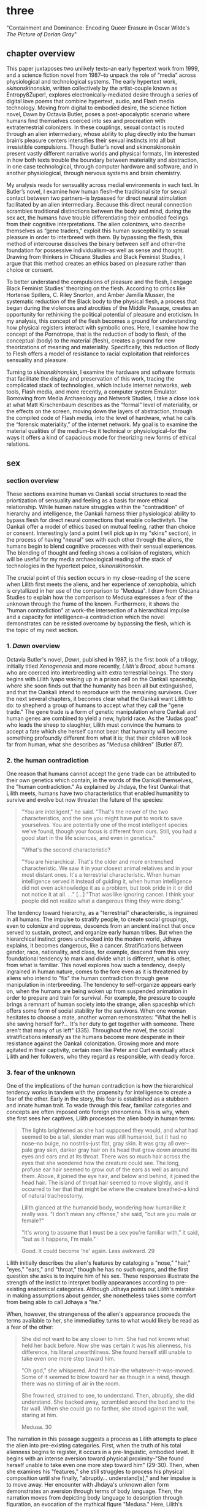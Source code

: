 * three

"Containment and Dominance: Encoding Queer Erasure in Oscar Wilde's
/The Picture of Dorian Gray/"

** chapter overview
This paper juxtaposes two unlikely texts--an early hypertext work from
1999, and a science fiction novel from 1987--to unpack the role of
“media” across physiological and technological systems. The early
hypertext work, /skinonskinonskin/, written collectively by the
artist-couple known as Entropy8Zuper!, explores
electronically-mediated desire through a series of digital love poems
that combine hypertext, audio, and Flash media technology. Moving from
digital to embodied desire, the science fiction novel, Dawn by Octavia
Butler, poses a post-apocalyptic scenario where humans find themselves
coerced into sex and procreation with extraterrestrial colonizers. In
these couplings, sexual contact is routed through an alien
intermediary, whose ability to plug directly into the human brain’s
pleasure centers intensifies their sexual instincts into all but
irresistible compulsions. Though Butler’s novel and skinonskinonskin
present vastly different narrative worlds and physical formats, I’m
interested in how both texts trouble the boundary between materiality
and abstraction, in one case technological, through computer hardware
and software, and in another physiological, through nervous systems
and brain chemistry.

My analysis reads for sensuality across medial environments in each
text. In Butler’s novel, I examine how human flesh--the traditional
site for sexual contact between two partners--is bypassed for direct
neural stimulation facilitated by an alien intermediary. Because this
direct neural connection scrambles traditional distinctions between
the body and mind, during the sex act, the humans have trouble
differentiating their embodied feelings from their cognitive
interpretations. The alien colonizers, who describe themselves as
“gene traders,” exploit this human susceptibility to sexual pleasure
in order to interbreed with them. By bypassing the flesh, this method
of intercourse dissolves the binary between self and other--the
foundation for possessive individualism--as well as sense and
thought. Drawing from thinkers in Chicanx Studies and Black Feminist
Studies, I argue that this method creates an ethics based on pleasure
rather than choice or consent.

To better understand the compulsions of pleasure and the flesh, I
engage Black Feminist Studies’ theorizing on the flesh. According to
critics like Hortense Spillers, C. Riley Snorton, and Amber Jamilla
Musser, the systematic reduction of the Black body to the physical
flesh, a process that began during the violences and atrocities of the
Middle Passage, creates an opportunity for rethinking the political
potential of pleasure and eroticism. In my analysis, this concept of
the flesh becomes a ground for understanding how physical registers
interact with symbolic ones. Here, I examine how the concept of the
Pornotrope, that is the reduction of body to flesh, of the conceptual
(body) to the material (flesh), creates a ground for new theorizations
of meaning and materiality. Specifically, this reduction of Body to
Flesh offers a model of resistance to racial exploitation that
reinforces sensuality and pleasure.

Turning to /skinonskinonskin/, I examine the hardware and software
formats that facilitate the display and preservation of this work,
tracing the complicated stack of technologies, which include internet
networks, web tools, Flash media, and more recently, a computer system
Emulator. Borrowing from Media Archaeology and Network Studies, I take
a close look at what Matt Kirschenbaum describes as the “formal” level
of materiality, or the effects on the screen, moving down the layers
of abstraction, through the compiled code of Flash media, into the
level of hardware, what he calls the “forensic materiality,” of the
internet network. My goal is to examine the material qualities of the
medium--be it technical or physiological--for the ways it offers a
kind of capacious mode for theorizing new forms of ethical relations.


** sex
*** section overview
These sections examine human vs Oankali social structures to read the
priortization of sensuality and feeling as a basis for more ethical
relationship. While human nature struggles within the "contradition"
of hierarchy and intelligence, the Oankali harness thier physiological
ability to bypass flesh for direct neural connections that enable
collectivityñ. The Oankali offer a model of ethics based on mutual
feeling, rather than choice or consent. Interestingly (and a point I
will pick up in my "skins" section), in the process of having "neural"
sex with each other through the aliens, the humans begin to blend
cognitive processes with their sensual experiences. The blending of
thought and feeling shows a collision of registers, which will be
useful for my media archaeological reading of the stack of
technologies in the hypertext peice, /skinonskinonskin/.

The crucial point of this section occurs in my close-reading of the
scene when Lilith first meets the aliens, and her experience of
xenophobia, which is crytallized in her use of the comparison to
"Medusa". I draw from Chicana Studies to explain how the comparison to
Medusa expresses a fear of the unknown through the frame of the
known. Furthermore, it shows the "human contradiction" at work--the
intersection of a hierarchical impulse and a capacity for
intelligence--a contradiction which the novel demonstrates can be
resisted overcome by bypassing the flesh, which is the topic of my
next section.

*** 1. /Dawn/ overview
Octavia Butler's novel, /Dawn/, published in 1987, is the first book
of a trilogy, initially titled /Xenogenesis/ and more recently,
/Lilith's Brood/, about humans who are coerced into interbreeding with
extra terrestrial beings. The story begins with Lilith Iyapo waking up
in a prison cell on the Oankali spaceship, where she soon finds out
that the humanity has been all but extinguished, and that the Oankali
intend to reproduce with the remaining survivors. Over the next
several chapters, it becomes clear what the Oankali want Lilith to do:
to shepherd a group of humans to accept what they call the "gene
trade." The gene trade is a form of genetic manipulation where Oankali
and human genes are combined to yield a new, hybrid race. As the
"Judas goat" who leads the sheep to slaughter, Lilith must convince
the humans to accept a fate which she herself cannot bear: that
humanity will become something profoundly different from what it is;
that their children will look far from human, what she describes as
"Medusa children" (Butler 87).

*** 2. the human contradiction
One reason that humans cannot accept the gene trade can be attributed
to their own genetics which contain, in the words of the Oankali
themselves, the "human contradiction." As explained by Jhdaya, the
first Oankali that Lilith meets, humans have two characteristics that
enabled humanitity to survive and evolve but now threaten the future
of the species:
#+BEGIN_QUOTE
"You are intelligent," he said. "That's the newer of the two
characteristics, and the one you might have put to work to save
yourselves. You are potentially one of the most intelligent species
we've found, though your focus is different from ours. Still, you had
a good start in the life sciences, and even in genetics."

"What's the second characteristic?  

"You are hierarchical. That's the older and more entrenched
characteristic. We saw it in your closest animal relatives and in your
most distant ones. It's a terrestrial characteristic. When human
intelligence served it instead of guiding it, when human intelligence
did not even acknowledge it as a problem, but took pride in it or did
not notice it at all. . ." [...] "That was like ignoring cancer. I
think your people did not realize what a dangerous thing they were
doing."
#+END_QUOTE
The tendency toward hierarchy, as a "terrestrial" characteristic, is
ingrained in all humans. The impulse to stratify people, to create
social groupings, even to colonize and oppress, descends from an
ancient instinct that once served to sustain, protect, and organize
early human tribes. But when the hierarchical instinct grows unchecked
into the modern world, Jdhaya explains, it becomes dangerous, like a
cancer. Stratifications between gender, race, nationality, and class,
for example, descend from this very foundational tendency to mark and
divide what is different, what is other, from what is familiar. This
novel explores how such a tendency, deeply ingrained in human nature,
comes to the fore even as it is threatened by aliens who intend to
"fix" the human contradiction through gene manipulation in
interbreeding. The tendency to self-organize appears early on, when
the humans are being woken up from suspended animation in order to
prepare and train for survival. For example, the pressure to couple
brings a remnant of human society into the strange, alien spaceship
which offers some form of social stability for the survivors. When one
woman hesitates to choose a mate, another woman remonstrates: "What
the hell is she saving herself for?... It's her duty to get together
with someone. There aren't that many of us left" (335). Throughout the
novel, the social stratifications intensify as the humans become more
desperate in their resistance against the Oankali
colonization. Growing more and more agitated in their captivity,
certain men like Peter and Curt eventually attack Lilith and her
followers, who they regard as responsible, with deadly force.

*** 3. fear of the unknown
One of the implications of the human contradiction is how the
hierarchical tendency works in tandem with the propensity for
intelligence to create a fear of the other. Early in the story, this
fear is established as a stubborn and innate human trait. To wade
through this fear, familiar categories and concepts are often imposed
onto foreign phenomena. This is why, when she first sees her captives,
Lilith processes the alien body in human terms:
#+BEGIN_QUOTE
The lights brightened as she had supposed they would, and what had
seemed to be a tall, slender man was still humanoid, but it had no
nose--no bulge, no nostrils--just flat, gray skin. It was gray all
over--pale gray skin, darker gray hair on its head that grew down
around its eyes and ears and at its throat. There was so much hair
across the eyes that she wondered how the creature could see. The
long, profuse ear hair seemed to grow out of the ears as well as
around them. Above, it joined the eye hair, and below and behind, it
joined the head hair. The island of throat hair seemed to move
slightly, and it occurred to her that that might be where the creature
breathed--a kind of natural tracheostomy.

Lilith glanced at the humanoid body, wondering how humanlike it really
was. "I don't mean any offense," she said, "but are you male or
female?"

"It's wrong to assume that I must be a sex you're familiar with," it
said, "but as it happens, I'm male."

Good. It could become 'he' again. Less awkward. 29
#+END_QUOTE
Lilith initially describes the alien's features by cataloging a
"nose," "hair," "eyes," "ears," and "throat," though he has no such
organs, and the first question she asks is to inquire him of his
sex. These responses illustrate the strength of the instict to
interpret bodily appearances according to pre-existing anatomical
categories. Although Jdhaya points out Lilith's mistake in making
assumptions about gender, she nonetheless takes some comfort from
being able to call Jdhaya a "he."

When, however, the strangeness of the alien's appearance proceeds the
terms available to her, she immediatley turns to what would likely be
read as a fear of the other:
#+BEGIN_QUOTE 
She did not want to be any closer to him. She had not known what held
her back before. Now she was certain it was his alienness, his
difference, his literal unearthliness. She found herself still unable
to take even one more step toward him.

"Oh god," she whispered. And the hair--the
whatever--it-was--moved. Some of it seemed to blow toward her as
though in a wind, though there was no stirring of air in the room.

She frowned, strained to see, to understand. Then, abruptly, she did
understand. She backed away, scrambled around the bed and to the far
wall. When she could go no farther, she stood against the wall,
staring at him.

Medusa. 30
#+END_QUOTE 
The narration in this passage suggests a process as Lilith attempts to
place the alien into pre-existing categories. First, when the truth of
his total alienness begins to register, it occurs in a pre-linguistic,
embodied level. It begins with an intense aversion toward physical
proximity--"She found herself unable to take even one more step toward
him" (29-30). Then, when she examines his "features," she still
struggles to process his physical composition until she finally,
"abruptly... understand[s]," and her impulse is to move away. Her
encounter with Jhdaya's unknown alien form demonstrates an aversion
through terms of body language. Then, the narration moves from
depicting body language to description through figuration, an
evocation of the mythical figure "Medusa." Here, Lilith's subscribes
the unknown in terms of something that is, ableit in the context of
myth and fantasy, familiar to the human imaginary. The narration in
this passage, which builds from instinctual body movement to
imagination, reinforces the processes that humans undergo when
encountering the unknown. The tendency toward hierarchy demands that
she place this being on a scale of familiarity, comparing him to what
she already knows about other living beings, for example, that Jhadaya
is male. However, the hierarchy fails to subsume his other qualities,
the sensory organs, intelligence steps in to create an analogy, and
her mind makes the leap between what she sees and what she already
knows. The two sides of the contradiction, hierarchy and intelligence,
work together here to engender a sense of all-consuming fear of the
other.

*** 4. fear of the known
The comparison to Medusa, however, demonstrates that the fear of the
other is based not on the unknown, but on the known. Lilith's use of
similitude evokes a point that Cherrie Moraga, Chicana feminist
activist and writer, argues that the cause of racial fear is not the
totally foreign, but a similarity that the subject percieves in the
other, despite their difference. In her influential essay, "La Guera"
[The White Girl], Moraga explains:
#+BEGIN_QUOTE
it is not really difference the oppressor fears so much as
similarity. He fears he will discover in himself the same aches, the
same longings as those of the people he has shitted on. He fears the
immobilization threatened by his own incipient guilt. He fears he will
have to change his life once he has seen himself in the bodies of the
people he has called different. He fears the hatred, anger, and
vengeance of those he has hurt. 32
#+END_QUOTE
Describing how her lesbianism unlocked the workings racial and class
oppression, Moraga explains that "[her] lesbianism is the avenue
through which I have learned the most about silence and oppression,
and it continues to be the most tactile reminder to me that we are not
free human beings" (28-29). For Moraga, similarity is the foundation
on which fear of the other is built. This similarity is apparent in
Lilith's use of the "Medusa" comparison, and marks the moment when the
subject, which can find no expression beyond body language, finally
settles on a familiar designation, relating the unknown to a form
within the human imaginary. Despite his alienness, at that point,
Jhadaya becomes incorporated into an anthropocentric worldview. This
process is about finding similarity in difference as it is being felt,
in the form of "aches" and "longings." Who has lighter skin and more
education than most in her Latino, working-class background,

*** TODO 5. sensuality in communication [add Anzaldua]
For Chicana theorists like Moraga and Gloria Anzaldua, the body is
both the central obstacle and the solution for achieving interpersonal
connection with the other. To overcome the fear of the other, it is
necessary to come to terms with similarity in the body coded
different--by race, gender, class, disability. This occurs in a
process by which one opens one's body, particularly sensastions,
oneself to full accounting of oppression. Moraga explains that:
#+BEGIN_QUOTE
The danger lies in ranking the oppressions. /The danger lies in
failing to acknowledge the specificity of the oppression/. The danger
lies in attempting to deal with oppression purely from a theoretical
base. Without an emotional, heartfelt grappling with the source of our
own oppression, without naming the enemy within ourselves and outside
of us, no authentic, non-hierarchical connection among oppressed
groups can take place. Emphasis original, 29
#+END_QUOTE
As Moraga explains, one must not only acknowledge the existence of
others' oppression, but come to terms with the oppression's
specificity, a process which involves looking within the self to
experience its physical, sensual components, what she calls "an
emotional, heartfelt grappling" of one's own oppression. Moraga's
argument, which is an intersectional Feminist response to the identity
politics of second-wave feminism, offers a model for interpersonal
understanding while keeping the specificity of oppression local and
situated, which is to say in some way unknowable or
un-essentializable. The power of this kind of connection comes from
its incompletion, its partiality, its lack of fulfillment. 

Chicana and Latin American theorists like Ofelia Schutte and Norma
Alarcon emphasize the danger in achieving perfect communication.
Schutte, for example, explores the problem of "cross-cultural
communication," specifically, the question of "how to speak to the
'other' who is different from oneself" (Schutte 53). Schutte's
strategy is to emphasize attention to what she calls
"incommensurability," that is, the "residue of meaning that will not
be reached in cross-cultural endeavors" (56). Incommensurability
refers to the quality that is lost in translation, so to speak, when
members from two cultures interact. In order to tap into
incommensurability, Schutte explains, interlocutors might attend to
moments when the other's speech "resonates in [one] as a kind of
strangeness, a kind of dsiplacement of the usual expectation" (Schutte
56). The point here is to not subsume that quality of strangeness in
the other into familiar structures of knowledge, like the way that
Lilith subsumes Jhadaya's strangeness into the similitude of the
terrifying Medusa. Rather, the point is to sustain the feelings of
difference without trying to incorporate them into pre-existing
(dominant) modes of thought. Norma Alarcon makes a similar point in
her argument about the dangers of "ontologiz[ing] difference," that
is, of subsuming specific difference into a universal identity
politics. She explains that,
#+BEGIN_QUOTE
The desire to translate as totalizing metphorical substitution without
acknowledging the "identity-in-difference," so that one's own system
of signification is not disrupted through a historical concept whose
site of emergence is implicated in our own history, may be viewed as
a desire to dominate, constrain, and contain. 133 
#+END_QUOTE
The challenge, according to Schutte and Alarcon, is to achieve
connection without totally subsuming the other into totalizing and
therefore oppressive paradigms of subjectivity. One potential
solution, as Schutte and Moraga exemplify, is to attend to the
feelings of the body, of both the "emotional, heartfelt grappling"
within the self /and/ the "incommensurability" of the other, which
seeks to feel without attempting to recodify.

*** 6. Oankali social collectivism
For most humans, who are bound and determined by their biological
impulses and social conditioning, this process is nearly
impossible. It is only through significant effort and supra-human
capabilities that Lilith herself is able to move beyond her fear of
the Oankali. Crucially, this novel refrains from offering an easy
solution to the problem of xenophobia that accompanies the innate
human characteristic of hierarchy. Rather, it explores how
hierarchical human nature might engage with an alternative, even
antithetical social paradigm, that is, social collectivism. The
novel's proposal for this new form of social organization comes down
to Oankali anatomy and their sense organs, which enable direct
connection between themselves and their human partners. Connection
between the Oankali is based the immediate sharing of feelings,
sensations, and thoughts through the neural linkage enabled by their
sensory organs, in particular, their "sensory hands" which they use
for gene manipulation and sex. By connected to each other's bodies and
minds, the Oankali have no need for deceoption or even memory, for
they are compelled to share experiences directly. This form of
collectivism enables the novel to explore new alternatives for
collectivism based on mutual sensation, in particular, through
pleasure. It offers the human-Oankali couplings allow for a
reconsideration of the role of agency in ethics.

Before moving forward, however, it is important to situate Oankali
collectivism within a larger purpose of colonization. Jhadaya explains
that the deepest drive for the Oankali is to acquire new species for
their "gene trade": "We acquire new life, seek it, investigate it,
manipulate it, sort it, use it. We carry the drive to do this in a
minuscule cell within a cell, a tiny organelle within every cell of
our bodies" (84). The Oankali compulsion to acquire may seem to have
some similarities with the human drive for hierarchy, in particular,
that it requires taking in and incorporating new beings into an
existing structure. However, there is a crucial difference between the
Oankali and the humans, which has to do with the collective nature of
the alien species. One of the Oankali children, Nikanj, explains to
Lilith that they evolved from a life form that consisted of numerous
interconnected beings: "'Six divisions ago, on a white-sun water
world, we lived in great shallow oceans,' it said. 'We were
many-bodied and spoke with body lights and color patterns among
ourself and among ourselves'" (123). From their "many-bodied"
ancestors, the current Oankali inheirited a constitution of
collective, rather than individual, consciousness, which affects their
concept of agency. As the Oankali evolved, this collective nature
affects the way they communicate, which is by sharing sensory
information directly so that the interlocutor experiences what is
being related to them, and the way they make decisions, which is by
unanimous agreement. Agency is distributed among the beings, who are
singular and plural at once, "ourself and ourselves."

Their method of acquisition, though arguably similar to human acts of
colonization in the way they expand through incorporation, presents
different priorities when it comes to ethical relations. Because
health and vitality are necessary in order to trade genes, the Oankali
do not admit any form of harm or desctruction of life. At several
points in the book, this attachment to life creates a blind spot,
preventing them from anticipating acts of violence and at one point,
even death, by humans. Toward the end of the novel, Lilith's partner,
Joseph, is killed by a group of humans who rebel and attempt to escape
the Oankali. Soon after his murder, Nikanj uses Joseph's genetic
material to impregnate Lilith without her knowledge. Nikanj explains
to Lilith that it gives her what she truly wants, though she cannot
admit it,
#+BEGIN_QUOTE
"You'll have a daughter," it said. "And you are ready to be her
mother. You could never have said so. Just as Joseph could never have
invited me into his bed--no matter how much he wanted me
there. Nothing about you but your words reject this child." 468-9.
#+END_QUOTE
Nikanj's reasoning is simple: no matter what Lilith says, it knows she
will love and accept the child. For the Oankali, pleasure, not
preference or choice, is the principal factor for
decision-making. For, unlike humans, Oankali lack the capacity to
self-delude through language. When Lilith protests that "It won't be
human," Nikanj warns that "You shouldn't begin to lie to
yourself. It's a deadly habit. The child will be yours and Joseph's"
(469). That agency depends on pleasure rather than individual choice
has significant implications for ethics, particularly for what counts
as coercion and manipulation.

*** 7. pleasure overrides choice
For, even when this sex act appears contained to the mind, it is
always portrayed as something that relies on and is guided by the
material exegencies of the body. When being seduced by the ooloi, the
humans' sex drive is so strong that it overrides the question of
consent. Jayna Brown points out that "the pleasurable experience of
sex with the Ooloi is so highly compelling it is sometimes likened to
rape in the text" (105). Lilith, however, apepars to willingingly
surrender to the Oankali when it comes to sex, even when she resists
their control at all other points of the novel. This tension emerges
when Nikanj invites Lilith to join it and Joseph in bed:
#+BEGIN_QUOTE
“Lie here with us,” it said, speaking alone. “Why should you be down
there by yourself?”

She thought there could be nothing more seductive than an ooloi
speaking in that particular tone, making that particular
suggestion. She realized she had stood up without meaning to and taken
a step toward the bed. She stopped, stared at the two of
them. Joseph’s breathing now became a gentle snore and he seemed to
sleep comfortably against Nikanj as she had awakened to find him
sleeping comfortably against her many times. She did not pretend
outwardly or to herself that she would resist Nikanj’s invitation—-or
that she wanted to resist it. Nikanj could give her an intimacy with
Joseph that was beyond ordinary human experience. And what it gave, it
also experienced. 306
#+END_QUOTE
Lilith welcomes her body's immediate, unconscious response to Nikanj's
invitation, and doesn't attempt to hide or resist this response. Where
one might expect a split between embodied instinct and free will, or
drive and determinacy, one instead encounters their collapse or
conflation. This total surrender to her sexual desire appears in stark
contrast to her other attempts to resist Oankali colonization,
summarized what can be considered her motto, "Learn and run!", that
she repeats up until the last page of the novel. Speaking of the
/Parable/ novels, which also depict the events following societal
collapse, Jayna Brown explains that, for humanity, "changing and
prevailing cannot coexist... We must adapt to survive, but species are
never stable over time if they successfully adapt" (Brown
94). Throughout the novel, Lilith toes the line of this paradox,
simultaneously encouraging the humans to obey the aliens' directions
while preparing them for escape.

In this novel, adaptation requires changes that necessarily
re-formulate what constitutes subjectivity, that is, the boundaries of
the liberal humanist subject. The novel uses sexual pleasure in the
flesh to destabilize the assumptions underpinning free will, which has
the effect of challenging the boundaries of what is traditionally
considered the individual. Brown argues that feeling, the receptivity
to feeling, can be a basis for a kind of subjectivity that moves
beyond the individual subject: "to surrender to touch, to our
sensations, is to loosen the bounds of individualism, to mingle with
other flesh and with the elements" (11). Her concept of the flesh
mends Spillers's earlier differentiation between flesh, or "captive
body," from "motive will," to offer a model of collective subjectivity
enabled by feeling. While the senses "individuate us, demarcate our
boundaries," they also "mark the ways our bodies are open. The body,
the self, is porous, receptive, impressionable" (Brown 14). This
openness recalls the immersion between Lilith and Joseph during sex:
"Now their delight in one another ignited and burned. They moved
together, sustaining an impossible intensity, both of them tireless,
perfectly matched, ablaze in sensation, lost in one another"
(309). The pleasure in the flesh appears to momentarily dissolve the
boundaries of the individual.

Basing subjectivity in the volition of the flesh dismantles one of the
core tenets of liberal subjectivity, that of agency. The notion of
choice becomes re-formulated to the sharing mutual feeling, of feeling
in the flesh. This proposes a model of ethics based on receptivity and
vulnerability, rather than agency. Crucially, however, this model of
ethics does not resolve inequalities that stem from hierarchy or
subject/object formations. Although relationships based on pleasure
admit less opportunity for exploitation, there are still hierarchical
systems without the Oankali society. While the Oankali's repeated
failure to anticipate human acts of violence reinforces the blindspots
imposed by a social structure that cannot account for the destruction
of life, they still exhibit hierarchical tendencies. For example, the
ooloi, the third-gender beings who have sensory arms that can
manipulate genes, are in charge of the gene trade and act as a
matchmakers among the males and females. They demonstrate that
individuals within collective structures require some level of
separateness and delegation in order to work cooperatively. Brown
emphasizes this point when she distinguishes her interest in "feeling"
from "sentimentality":
#+BEGIN_QUOTE
"Feeling togeher does not secure a place free of hierarchical
relationships nor affirm a universalism based on the notion of oceanic
unification. I am not invested in conciliatory politics, in some
notion of symmetrical receprocity. Rather, I want to get at something
that sentimentality attempts to but can never fully harness, for
feeling, as we explore it here, is anarchistic, a modality that cannot
be controlled or always directed" (Brown 28)
#+END_QUOTE
Some form of hierarchy and individuality are crucial components for
maintaining an environment that enables desire. Ironically, this
separateness is reinforced in the moment of seamless connection. For
example, when Lilith asks Nikanj to share its feelings of grief after
Joseph's untimely death, its response suggests that some feelings
cannot be entirely expressed: "It gave her... a new color. A totally
alien, unique, nameless thing, half seen, half felt or... tasted. A
blaze of something frightening, yet overwhelmingly, compelling"
(Butler 429). Despite their direct neural connection, the description
here derives its expressive power on the quality of unknowability,
using formations of strangeness or liminality, ("half seen, half
felt," "alien," "a new color") for its poignancy. It also puts into
relief the contrast between human and Oankali approach toward
difference: for the Oankali, who are enticed by difference, the other
is "something frightening, yet overwhelmingly, compelling." For humans
and Oankali, individuality, and the inexhastability of individual
specificity, is what drives the desire for connection. As Audre Lorde
affirms, "The erotic is a measure between the beginnings of our sense
of self and the chaos of our strongest feelings," then individuality
is central for the experience of its own dissolution (54).

*** TODO 8. the posthuman critique
This ethics based on feeling revises traditional humanist and
poshumanist elisions of the body. As N. Katherine Hayles's work
demonstrates, such elisions emerge from early conceptualizing of the
liberal humanist subject, in which the rational mind /possessed/ a
body, into the posthuman, where cognition and feeling are /collapsed/
into informational patterns. Hayles explains that the dualism of
mind/body and the attendent erasure of the body from cognitive
processes enables further suppressions: "Only because the body is not
identified with the self is it possible to claim for the liberal
subject its notorious universality, a claim that depends on erasing
markers of bodily difference, including sex, race, and ethnicity"
(4-5). The model of sex in Butler's novel revises this esssential
fiction spun in over the history of cybernetic development, mending
the rift between body and mind.

*** 9. scrambling sense and thought
One of the consequnces of the Oankali focus on pleasure as a
foundation for ethics may seem perhaps paradoxical from a human
perspective. The method that Oankali have sex dispenses with what is
for humans the source of sexual pleasure--the flesh. Flesh, which is
the means through which humans achieve sexual contact, is an obstacle
for Oankali sex. In the Oankali sexual union, the male and female do
not touch, but are rather routed through an intermediary, nonbinary
being whose "sensory arms" plug directly into into the brain. The
ooloi intermediary dispenses not only with the clumsiness of human
bodies and the flesh, but also with human modes of communication and
intimacy, to achieve direct stimulation of the brain's pleasure
centers. In the process of seducing Joseph, Nikanj explains that it
"offer[s] a oneness that your people strive for, dream of, but can't
truly attain alone" (359). The direct connection facilitated by the
ooloi offers a sensual and cognitive experience which cannot be
paralleled by physical intercourse. Once Nikanj has her "plugged in",
Lilith
#+BEGIN_QUOTE 
immediately recieved Joseph as a blanket of warmth and security, a
compelling, steadying presence. 

She never knew whether she was receiving Nikanj's approximation of
Joseph, a true transmission of what Joseph was feeling, some
combination of truth and approximation, or just a pleasant fiction. 

What was Joseph feeling from her?

It seemed to her that she had always been with him. She had no
sensation of shifting gears, no "time alone" to contrast with the
present "time together." He had always been there, part of her,
essential. 

Nikanj focused on the intensity of their attraction, their union. It
left Lilith no other sensation. It seemed, itself, to vanish. She
sensed only Joseph, felt that he was aware only of her. 

Now their delight in one another ignited and burned. They moved
together, sustaining an impossible intensity, both of them tireless,
perfectly matched, ablaze in sensation, lost in one another. 308-309
#+END_QUOTE
While Lilith's experience of sex with Joseph and Nikanj explains a lot
about the relationship between physical pleasure and mental
experience, it also instructs one crucial lesson about human
relationships. That Lilith questions whether her mental experiences
are true or not, the fact that she doubts, points to an issue with
human intimacy--that there is exists a gap for miscommunication and
misunderstanding. This gap is created and sustained by the flesh,
which can be a clumsy, cumbersome, and unreliable space through which
two sexual partners must navigate to reach sexual unity. By contrast,
the Oankali sexual experience bypasses this gap directly, plugging
into the brain's pleasure centers. By routing sensual connection to
the brain, they eliminate the space for discomfort and even repulsion
which can occur when in flesh-to-flesh contact.

The elimination of flesh in sex reveals a complex imbrication between
physical sensation and mental experience, which pushes against a
tendency in narratives that feature the "posthuman," that is, figures
who extend the bounds of the traditional human subject by
technological, biological, or spiritual modification. Because the
sexual experience occurs entirely in the brain, it is easy to assume,
as Lilith and Joseph do, that the experience is a simulation. Their
assumption perpetuates one crucial tenet of liberal human
subjectivity, according to N. Katherine Hayles, that the rational mind
/possess/ a fleshy body which functions as an extension of the
mind. Hayles explains that for the posthuman, the mind represents pure
intelligence, a set of informational patterns, while the body
functions as a sort of prosthesis, which can be substituted, updated,
or even removed from the intelligent mind. The classic example is
William Gibson's /Neuromancer/ novel, which poses a a virtual
"dataspace," known as a "matrix," where users can move and interact
without the need of a physical body. This emphasis on cognition
creates an "erasure of embodiment" which assumes that feelings and
sensations that occur in the body can be experienced in a flesh-less
environment (Hayles 4-5). In the novel, Lilith appears to make the
same assumptions as the posthuman when she questions whether the
feelings she recieves from Joseph are "true." However, as her
conversation with Nikanj develops, she brings the body back into
consideration:
#+BEGIN_QUOTE
"He... felt everything I felt?"
"On a sensory level. Intellectually, he made his interpretations and
you made yours.
"I wouldn't call them intellectual." 310-311
#+END_QUOTE
Lilith's response here indicates that sense and thought are not as
distinct as might have been assumed, in Hayles words, that "abstract
pattern can never fully capture the embodied actuality" (22).Indeed,
during the sex act, the terms that she uses to describe their sexual
union appear to blend feeling and thought. The physical "warmth" with
which she receives Joseph is immediately augmented with mental
interpretations of "security," that is, comfort and
protection. Further on, the intensity of their connection appears not
only to dissolve her sense of time, as she feels "she had always been
with him," but also to intuit what he was feeling, "that he was aware
only of her" (308). While sex with the Oankali focuses on physical
pleasure, the mind builds mental interpretations that seem to be
inextricable from physical sensation.


**** Dawn Quotes

***** Colonialist intentions, Crossbreeding vs Trade:
"'It is crossbreeding, then, no matter what you call it.' 'It's what I
said it was. A trade. The ooloi will make changes in your reproductive
cells before conception and they’ll control conception.'" (Butler
87). 

***** Irresitable sex drive
#+BEGIN_QUOTE
“Lie here with us,” it said, speaking alone. “Why should you be down
there by yourself?”

She thought there could be nothing more seductive than an ooloi
speaking in that particular tone, making that particular
suggestion. She realized she had stood up without meaning to and taken
a step toward the bed. She stopped, stared at the two of
them. Joseph’s breathing now became a gentle snore and he seemed to
sleep comfortably against Nikanj as she had awakened to find him
sleeping comfortably against her many times. She did not pretend
outwardly or to herself that she would resist Nikanj’s invitation—or
that she wanted to resist it.  Nikanj could give her an intimacy with
Joseph that was beyond ordinary human experience. And what it gave, it
also experienced. This was what had captured Paul Titus, she
thought. This, not sorrow over his losses or fear of a primitive
Earth.
#+END_QUOTE


** flesh
*** section overview
Bound by the impulses of the "human contradiction," the flesh poses a
problem for interpersonal relationships. It functions as a barrier to
more pleasurable forms of social organization. Black Feminist studies
help us to see how the Flesh can be redeployed, through their
examination of flesh as surface. Their emphasis on the surface finds
fugitivity and foreclosure as possible modes of resistance.

*** 1. the reduction of flesh
The process of racialization, which builds from the flesh not only
helps us to understand the inextricability of the material from the
mental, but also offers a possibility for developing social relations
into toward more ethically equitable forms. To help unpack this
inexctricability between registers, I turn to thinkers in Black
Feminist Studies whose theorizations of the flesh enables them to
parse various racial and gendered processes, the "symbolic order" or
"American grammar," in Hortense Spillers words, ascribed to Black
bodies over time (68). These theorizations of the flesh, which index a
liminal space where meaning is simultaneously ascribed and obscured,
will become the ground for my working through the intersections of
physical materiality and symbolic meaning in my next section,
/skin/. They will allow me to trace in more detail how the process of
reduction to flesh simultaneously creates an opportunity for resisting
certain kinds of reading(s) [definitely rephrase].

In the nearly impossible task of the history of transatlantic slavery,
thinkers in Black Feminist Studies have redeployed the systematic
reduction of the body to flesh into a tool of resistence. The idea of
black flesh as a reduction of the black body is first theorized by
Hortense Spillers in her influential essay, "Mama's Baby, Papa's
Maybe: An American Grammar Book." Here Spillers puts forth the
conception of the black body as a stack of "attentuated meanings, made
in excess over time, assigned by a particular historical order"
(65). These meanings developed from the Black body that had been
reduced to flesh, "severing of the captive body from its motive will,"
that Spillers traces to the middle passage. Spillers enumerates four
effects of this violent process (67):
#+BEGIN_QUOTE
1) the captive body becomes the source of an irresistible, destructive
   sensuality;
2) at the same time--in stunning contradiction--the captive body
   reduces to a thing, becoming being for the captor;
3) in this absence from a subject position, the captured sexualities
   provide a physical and biological expression of "otherness";
4) as a category of "otherness," the captive body translates into a
   potential for pornotroping and embodies sheer physical
   powerlessness that slides into a more general "powerlessness,"
   resonating through various centers of human and social meaning. 67
#+END_QUOTE
Imposed by the reduction of Black bodies to bare physicality, to a
material substance for labor and exchange, there is, in "stunning
contradiction," some form of meaning which aheres to the flesh. This
process of the reduction to flesh, which Spillers calls
"pornotroping," opens a space for the layering of sensuality,
objectificaiton, otherness, and powerlessness (Spillers 67).

*** 2. fungibility -> fugitivity
Following Spillers, who poses flesh as the "zero degree of social
conceptualization", thinkers in Black Feminist Studies have drawn from
the flesh as a ground for theorizing the intersection of materiality
and meaning (Spillers 67). For example, C. Riley Snorton attends to
flesh as a site of resistance against the imposition of racial
signification. Snorton explains that that the whittling down of black
subjectivity, which enabled chattel slavery, imposes a state of
interchangeability, what he calls the "fungible." This fungibility in
Black flesh creates a possibility for for "fugitivity," or escape,
from the trappings of sex and gender: "Captive and divided flesh
functions as malleable matter for mediating and remaking sex and
gender as matters of human categorization and personal definition"
(20). Snorton describes how the reduction of black female bodies to
flesh for experimental purposes enabled the emergence of field of
gynecology as a white women's science. While white femininity prevents
the inspection of white female genitalia, it is constructed out of the
"scopic availability" of black flesh (Snorton 33). Beyond facilitating
the study of white bodies, however, Black flesh also creates a
"capacitating structure" that enables "fungibility for fugitive
movement" (Snorton 53). Here, Snorton interweaves various narratives
of fugitivity, such as that of Harriet Jacobs, whose story of escape
in 1842 is documented in /Incidents in the Life of a Slave Girl/
(1861). While traditional racial "passing" assumes an ambiguity that
enables one to pass for white, the reduction to Black flesh, by
contrast, endows a "gender indefiniteness" for "cross-gendered modes
of escape" (56). In other words, it is the "blackening" of Jacobs that
allows her to obtain a level of "fungibility, thingness" that
precludes her recognition (Snorton 71). Being suceptible to multiple
mappings of meaning here, the Black flesh therefore opens a site for
potentiality that paradoxically facilitates escape from
signification. The reduction to flesh creates an almost chaotic state
where the body can slip in and out of signification.

*** 3. opacity -> foreclosure
Like Snorton, Musser builds off Spillers' theorization of the Black
flesh as a reduced state. For Musser, this means thinking alongside
the inherent violence that adheres in the concept of the pornotrope:
""to think with the flesh and to inhabit the pornotrope is to hold
violence and possibility in the same frame" (12). Drawing from
Alexander G. Weheliye's point that sexual desire cannot be severed
from domination, Musser's emphasis on fleshiness brings to the surface
other modes of relationality that exist alongside and are in tension
with the desire to dominate. One of these modes is hunger, which she
reads through a photograph of the artist Lyle Ashton Harris's
impersonation of Billie Holiday. Musser's reading of its surface
emphasizes a self that is excessive yet inaccessible. Musser notes the
details of the Harris's dress, such as the "pearls, eye shadow and
lipstick" that capture the light of the image, as the "Shine [which]
plays joyfully with the idea of the body as body while rejecting the
demand to present anything other than surface" ("Surface-Becoming"
par. 3). Musser explains that Harris's open mouth, for example: 
#+BEGIN_QUOTE
tells us nothing of Holiday or Harris, but it reveals a sensuality or
mode of being and relating that prioritizes openness, vulnerability,
and a willingness to ingest without necessarily choosing what one is
taking in. This is not the desire born of subjectivity in which
subject wishes to possess object, but an embodied hunger that takes
joy and pain in this gesture of radical openness toward otherness. 5
#+END_QUOTE
While emphasis on the surface here indexes the matter, the material
aspects, of the image, it also /forecloses/ access to that which we
cannot know. In this way, Musser explains, the surface aesthetics of
the image exist in tension with the inescapable violence of the
pornotrope: "we can understand surface as the underside of the
scientific/pornographic drive toward locating knowledge in an
'objective' image" ("Surface-Becoming" par. 2). In foreclosing access
to interiority, opacity opens relational possibilities that transcend
the boundaries of the possessive subject.

*** 4. surface -> shifting registers
In another example, Musser moves to a painting by artist Mickalene
Thomas entitled /Origin of the Universe 1/ (2012), whose depiction of
a female vulva evokes French realist painter Gustave Courbet's
/Origine du Monde/ (1866). Here, the vulva is black, and encrusted
with rhinestones, creating an effect of brilliant surface which Musser
argues is a "formal strategy of producing opacity" (/Sensual Excess/
48). While this work, like Harris's citation of Billie Holiday,
instrumentalizes opacity as a means of foreclosing access to
interiority, it does so alongside a more pronounced subtext of
objectification that results from the commodification of the black
female body. Here, Musser's analysis turns to the rhinestones, which
function simultaneously on two registers: first, their flashiness "as
a reminder of the long association between black people and the
commodity" (/Sensual Excess/ 50); and second, as a brilliance that
evokes wetness, as a result of sexual pleasure. This dual possibilities
exists simultaneously, as Musser explains:
#+BEGIN_QUOTE
Thinking the rhinestone as a trace or residue of Thomas’s wetness and
excitement allows us to hold violence, excess, and possibility in the
same frame. Even as the source is ambiguous, the idea that rhinestones
might offer a record of pleasure—-pleasure that is firmly constituted
in and of the flesh—-shows us a form of self-possession.  This self is
not outside of objectification, but its embellishment and insistence
on the trace of excitement speaks to the centrality of pleasure in
theorizations of self-love. /Sensual Excess/ 63
#+END_QUOTE
I want to emphasize the movement between these registers here. While
the significatory system that works on the image of the black vulva is
inescapable, the effect of objectification exists alongside the
projection of pleasure. The surface of the image facilitates this
shift in registers. Attention to materiality, to opacity of the
brilliant surface, enables one to apprehend this movement from one
frame to another, from "violence, [to] excess, [and to] possibility."

[connect this to the notion of "torque" in M. Kirschenbaum]


** skin
Here we see the layers of flesh as "surface effects." 
- Hayles and Kirschenbaum enable us to deconstruct how what we think
  is immaterial is actually embodied/inscripted. 
- First, to understand, as Hayles explains, that "information loses
  its body" and see how this perpetuates liberal humanist reductions
  of the subject. Hayles frames this within a discussion of the
  posthuman.
- Second, to examine K's concept of formal materiality, where
  abstraction engages manipulation and sensuality, the shifting of
  registers.
- K's torque enables us to read sensuality into Hayles's concept of
  flickering signifiers.

-> Bringing back the flesh: pattern as material in the form of opacity,
  surface, torque.
-> deep reading of different technologies in /skin/. 

*** Media Archaeology overview
New Media studies poses an understanding of digital media as
alternately undifferentiated or immaterial, or then as durable and
particular inscription. Media theorist Friedrich Kittler, who famously
conceives digital media as undifferentiated, argues that:
#+BEGIN_QUOTE
The general digitization of channels and information erases the
differences among individual media. Sound and image, voice and text
are reduced to surface effects, known to consumers as interface. Sense
and the senses turn into eyewash. Inside the computers themselves
everything becomes a number: quantity without image, sound or
voice. /Grammophone/ 1
#+END_QUOTE 
From Walter Benjamin's seminal "The Work of Art in the Age of
Mechanical Reproduction," Kittler bring media theory to consider the
effects of the digital in conversation with recent theoretical
developments, like discourse analysis and structuralist
psychoanalysis. Kittler imposes Lacan's concepts of the symbolic,
imaginary, and real to give detailed accounts of the specificities
brought about by differentiation of communication technologies in
writing, sound, and visual media. Writing, for example, as a
"symbolic" medium with letters and words operating within a
significatory system, constrasts with the phonograph, which etches
acoustic effects of the "real" into vinyl material, and with film,
whose projection evokes the imaginary. Kittler's essential proposition
is that media do not simply reflect our thought: rather, they shape
thought. It is not that the film mimics our unconscious, but that our
unconscious mimics film. Film projects the effect of light waves at
speeds fast enough to sustain an illusion of movement. For Kittler,
the digital computer is the medium to end all media: “What will soon
end in the monopoly of bits and fiber optics began with the monopoly
of writing” (/Grammophone/ 4). He presents a reintegration of all
differentiated materialities into the stream of zeros and ones:
#+BEGIN_QUOTE
Our media systems merely distribute the words, noises, and images
people can transmit and receive. But they do not compute these
data. They do not produce an output that, under computer control,
transforms any algorithm into any interface effect, to the point where
people take leave of our senses. /Grammophone/ 2
#+END_QUOTE
Kittler argues that the effect of the computerization is to flatten
the material specificity of various media, which corresponded to
various sense perceptions. By "computing these data," the digital
medium does the feeling in place of the human senses.

*** how information lost its body
Working to unflatten the zeroes and ones, scholars influenced by
literary studies, like N. Katherine Hayles and Matthew Kirschenbaum,
emphasize the /materiality/ in digital media. According to Hayles, the
disarticulation of digitality from materiality has been in production
since the emergence of computing technologies in the mid-20th
century. Hayles's influential text, /How We Became Posthuman: Virtual
Bodies in Cybernetics, Literature, and Informatics/ (2000), lays out
the "waves of cybernetic development," that is, the development of
systems theory among prominant information and communication theorists
like Norbert Wiener, John von Neumann, Claude Shannon, and Warren
McCulloch (2). Hayles traces the first of these waves, "how
information lost its body," to bring to the surface the conceptual
moves that, throughout cybernetic developement, reduced intelligence
to information processing, the calculation and manipulation of
symbols. To re-materialize the conceptual moves that evacuate
embodiment, Hayles offers a dialectic of "pattern/randomness," in
which information is as a formal organization of symbols (pattern)
against arbitrary or chaotic "noise" (randomness). This privileging of
intelligence in the human congeals an imaginary for developing
increasingly sophisticated machines that can compute streams of
seemingly weightless, massless numbers. The body and the experience of
embodiment becomes more and more displaced in favor of a conception of
humanity as primarily information processing entities.

This development, according to Hayles, extends reductive ideologies in
the liberal human into the "posthuman." Specifically, the displacement
of embodiment in favor of information processing perpetuates liberal
humanist conceptions that privilege a dominant, unmarked rationality
over embodied experience and especially, embodied difference. As
Hayles explains, "Information, like humaninity, cannot exist apart
from embodiment that brings it into being as a material entity in the
world; and embodiment is always instantiated, local, and specific"
("Virtual Bodies and Flickering Signifiers", 1993, 91). The liberal
humanist subject is characterized by classical mind/body divisions and
hierarchies that posit embodiment as separate from and subordinate to
intelligence, in which the rational mind /possesses/ a body. Extending
this framework, the postuman is characterized by an intelligence
consisting of informational patters that /inhabit/. This progression
from possession to inhabitation suggests that the next move will be to
transcend the material realm altogether, as consciousness can be
uploaded to a virtual space where life itself is infinite.

*** turing test
Hayles inaugurates the story of "how information lost its body" with a
Alan Turing's famous thought experiment, the "Turing Test." In a 1950
paper, "Computing Machinery and Intelligence," Turing outlines
criteria for evaluating whether or not machines can "think" in a way
comparable to human thinking. The resulting Turing Test, or "imitation
game," as it's also known, poses a strategically simplified definition
for computer intelligence. The question is not whether a computer can
intrinsically display intelligent or conscious thought which, Turing
points out, is difficult enough to guage in a human. Rather, the
question is whether a computer can adequately /impersonate/ a human to
feign intelligence. Turing therefore sets up the test to include one
human and two interlocutors, a human and a machine. The test consists
of the first human typing questions to the two interlocuters whose
answers will enable the human to guess which one is a human and which
a machine. Because all communication occurs is routed through a
keyboard and screen, the game relies on how well each interlocutor can
respond in verbal form to questions posed by the first human.

Hayles points out that this first step toward Artificial Intelligence
crucially /sidesteps/ the role of the body in thinking. By
distinguishing /embodied/ experience from verbal representation, the
test poses a concept of intelligence which is detachable from its
material instantiation. Hayles drives this point home with the
comparison to gender that Turing makes prior to his explanation of the
Turing Test, as a way of introducing the idea and structure of a
guessing game based on verbal questioning and responses. Here, rather
than intelligence, the person taking the test must guage which of the
two interlocutors is male and which is female. By sequestering the
body into another room, Hayle explains, the test effectively severs
gender into two components: the embodied component, and the
represented component. If the person taking the test guesses correctly
which is the man and which the woman, then gender is reconsolidated
into a single identity; However, as Hayles points out, "The very
existence of the text...  implies that you might also make the wrong
choice" (/Posthuman/ xiii). That gender can be represented
/discursively/, as a formal or symbolic phenomenon, bifurcates gender
into embodiment and representation. As Hayles explains, "the overlay
between the enacted and represented bodies is no longer a natural
inevitability but a contingent production, mediated by a technology
that has become so entwined with the production of identity that it
can no longer meaningfully be separated from the human subject"
(/Posthuman/ xiii).

My first chapter explores how gender has been characterized within
discursive frame, in terms of performativity. In that chapter, I
examined how coding structures (the for loop, for example) create
iterative forms which can be reworked toward evoking iterativity in
gender performativity. Here, I want to take a different approach. I
want to examine how Hayles' reading of information as represented on
the computer screen, which she frames as an evacuation of embodiment,
might actually be reframed as a /distinctly material/ and /sensual/
process. I want to consider the ways in which the language on the
computer's screen is only the topmost in a layer of various software
stacks that contain their own materialities.

In my view, the test's most interesting move isn't that it evacuates
embodiment, but that it speculates the terms under which embodiment
can be /performed/. Turing, who spends a significant portion of his
argument clearing the ground for what he means by "thinking" in the
context of computation, which is decidedly not thinking as humans
experience it, explains that it is necessary to elide questions of
embodiment and consciousness when it comes to assessing
intelligence. The inclusion of typing purposefully evacuates
body/feeling from the test, as Turing explains,
#+BEGIN_QUOTE
In order that tones of voice may not help the interrogator the answers
should be written, or better still, typewritten. The ideal arrangement
is to have a teleprinter communicating between the two
rooms. Alternatively the question and answers can be repeated by an
intermediary. The object of the game for the third player (B) is to
help the interrogator. The best strategy for her is probably to give
truthful answers. She can add such things as "I am the woman, don't
listen to him!" to her answers, but it will avail nothing as the man
can make similar remarks. 434
#+END_QUOTE
Turing is careful to construct the components of the test in a way
that deliberately reflects an anthropocentric frame. The question, for
Turing, is not whether a machine can "think," but whether a machine
can act indistinguishably from the way a thinker acts. Avoiding the
difficult philosophical problem of defining what it means "to think,"
Turing can instead focus on how a formal system of symbol manipulation
might generate a performance of intelligence. From this perspective,
the Turing test deliberately offers up gender and cognition as a
simulation. Another way of putting it is that cognition and gender
become features of a certain type of formal performance.

*** formal materiality
In what follows, I explore the /formal/ aspects of this kind of symbol
manipulation. Here, I draw from Hayles and Matthew Kirschenbaum to
tease out the sensual aspects of digital media. As Kirschenbaum points
out, the effects of the screen, where objects appear, disappear, and
move with apparent fluidity that seems to defy matter (have you ever
wiggled a window?), reinforce a common misconception that digital
media is "immaterial"--that it isn't based on physical objects, in
this case, the physical level of digital inscription on computer
hardware. To counter this misconception, which Kirschenbaum calls
"screen essentialism," Kirschenbaum offers a dual framework of
"formal" and "forensic" materiality. Together, these levels of
materiality produce what Kirschenbaum calls "the illusion of
immaterial behavior" on the screen (11). Forensic materiality examines
the physical level of digital inscription, that is, the magnetic
encoding at the level of computer hardware, and it how it bubbles up
the software stack through the levels of programming languages toward
specific interface effects on the screen. Kirschenbaum demonstrates
how a reading of physical materiality of digital media, such as file
formats or software specifications below the level of human senses and
awareness, might influence the “close-reading” of textual material in
electronic formats to challenge widespread theorizations about
electronic formats manifesting post-structural aesthetics like
fluidity and ephemerality. For example, his reading of an early story
authoring software called /Storyspace/ points out that the physical
realities of software create idiosyncratic reading experiences of the
same story.

If forensic materiality denotes the physical level of computer
hardware, such as the magnetic polarities inscribed on hard drives,
which are invisible to the naked eye, formal materiality consists of
visual and conceptual phenomena such as display and appearance on the
screen, as well as underlying software logics and structures, such as
programming languages and data formats. Kirschenbaum asserts that the
effects of the screen, which suggest that digital objects are easily
manipulated, is a deliberate result from a long process of
normalization as data moves up the software stack. Just as older
technologies like the telegraph employ relay systems to reinforce
signals over long stretches of transmission, so software employs
signal "reinvigoration" that refreshes data as it travels through
software environments. Contrary to the misconception that digital
processes enable "transmission without loss, repetition without
originality," electronic data is continually reproduced and refreshed
to fix errors and idiosynracies that occur during
transmission. Kirschenbaum describes this process as "allographic
reproduction" in which information systems standardize data through
/approximation/ rather than exact copying (136). As a result,
Kirschenbaum argues, formal materiality, the effect on the screen, is
a "built" and "manufactured" phenomenon, "existing as the end product
of long traditions and trajectories of engineering that werer
deliberately undertaken to achieve and implement it (137).

*** abstraction -> tangibility of data
Although formal materiality acts as a buffer between the user and the
digital inscription, there is an inverse relationship between digital
abstraction and tactile manipulation. At the most basic level,
electronic data consists of one of two possible ("binary") marks on a
magnetized surface, a north polarity signifying "1", or a south
polarity signifying "0". As data moves up the stack, this binary
digits, or "bits," abstract into informational patterns, which take
the form of shapes on the screen. More specifically, these binary
digits are compiled into low machine languages such Assembly language,
then into higher order programming languages like Java and
Python. Kirschenbaum points out that the higher that data climbs up
the levels of abstraction, the more malleable and manipulatable
digital objects become, a state which he calls "digital volitality"
(140). By manipulating the graphical user interface, for example, by
dragging and right clicking on items, users can move, duplicate, or
delete large quantities of data. Kirschenbaum explains this "dynamic
tension... between inscription and abstraction, digitality and
volitality" makes formal materiality more susceptible to movement and
change than physical inscription, which remains inaccessible. Moving
away from the inscription, is a move toward something that users can
handle and "touch," so to speak.

*** torque -> materializes the shift of software registers
The concept of formal materiality not only applies to conceptual
objects on the screen, such as windows and icons, but also to the ways
that data is transformed as it moves up the stack. Kirschenbaum
explains that formal materiality, as a term, "tries to capture
something of the procedural friction or perceived difference--the
torque--as a user shifts from one set of software logics to another"
(13). Kirschenbaum's choice of /torque/, a concept from physics and
mechanics, is significant. Torque signifies a force that results in a
rotational movement, and can be represented with the formula t = f *
d, where f denotes an external force, and d denotes distance from the
object's pivot point. This force combines energy from two directions,
first, from the external force acting upon the object, and second,
from the relation between the exact point of contact on the object and
the objects own weight. Typically, objects rotate along their "center
of mass," or pivot point, the point along the object where it can be
balanced, where its distributional weight is zero. For example, one
could balance a twelve-inch ruler by placing a finger under the sixth
inch. By applying some force to the center of mass, the object would
not pivot, but move in a linear direction, either up or down, or
sideways, depending on the direction of the force. However, if
external force was applied along either side of the center, say at the
second or ninth inch, the object would pivot. Its direction would then
be determined by its pivot point, whether that be its center of mass
or the point where the object is affixed to another object, if the
ruler were nailed to the wall, for example. In this case, the ruler
would pivot around this point of attachment, and the force and
direction of its pivot would be measured as "torque." Torque,
therefore, is a measure of a force that relies on /distance/ between
the point of contact the object's center. 

The concept of torque is useful for materializing the shift from one
code to another. The distance between the point of contact and the
center of weight, which with force determines /torque/, can be
understood as the gap between one sign and another. Or at a larger
scale, the shift from one significatory system to another as data
travels up the software stack. 

*** flickering signifiers
Hayles wonders, "Why do we talk and write incessantly about the
'text,' a term that obscures differences between technologies of
production and implicitly promotes the work as an immaterial
construct?" ("Flickering connectivities in Shelley Jackson's Patchwork
Girl: the Importance of Media-Specific Analysis," 2000,
par. 57). Hayles offers the concept of the "flickering signifer" to
tease out the cultural assumptions behind digital immateriality. The
flickering signifier consists of words and objects on the screen that
appear immaterial, "characterized by their tendency toward unexpected
metamorphoses, attenuations, and dispersions" ("Virtual Bodies and
Flickering Signifiers", 1993, 76). Due to this appearance, the
flickering signifier perpetuates a liberal humanist ideology about the
body/mind separation into the posthuman one of hardware/code. Just as
the mind rules the fleshy body, so the /code/ represents a an
insubstantial standard that drives computation. Hayles frames the
flickering signifier within a poststructuralist critique that work to
destabilize meaning and truth within classical knowledge
paradigms. Evoking Jacques Lacan's "floating signifier," the idea that
a word has no referent, but "floats" above a text, attaining whatever
meaning it can by a play of differentials within other floating
signifiers, the "flickering" refers to the ways that electrical
signals, which represent words, travel up the software stack. Hayles
explains that the floating signifier belies an immateriality:
#+BEGIN_QUOTE
As I write these words on my computer, I see the lights on the video
screen, but for the computer the relevant signifiers are magnetic
tracks on disks. Intervening between what I see and what the computer
reads are the machine code that correlates alphanumeric symbols with
binary digits, the compiler language that correlates these symbols
with higher-level instructions determining how the symbols are to be
manipulated, the processing program that mediates between these
instructions and the commands I give the computer, and so forth. A
signifier on one level becomes a signified on the next higher
level. Precisely because the relation between signifier and signified
at each of these levels is arbitrary, it can be changed with a single
global command. Virtual Bodies and Flickering Signifiers", 1993, 77
#+END_QUOTE
Hayles's description of the flickering signifier, what she calls a
"flexible chain of markers," materializes the various levels of
transformation that digitized inscription must undergo in order to
reach the level of the screen. The process begins at the level of
physical inscription, where binary markings on disks are translated to
machine code and other lower level programming languages, when are
then fed into a compiler procedure that rewrites these codes into more
readable programming languages (also known as "higher order"
languages), at which point they are composed into applications and
files that humans can engage directly via a graphical user
interface. In this movement up the stack, data shifts between
registers and becomes more tangible, a process that is belied by the
fleeting and diaphanous forms that finally emerge on the computer
screen.

*** Hayles perhaps underestimating materiality of flicking sig
Flickering signifiers bring consideration of "transformations" into
view. though I do think she is underestimating the "matter," "energy"
which goes into it. 
#+BEGIN_QUOTE
When a text presents itself as a constantly refreshed image rather
than durable inscription, transformations would occur that would be
unthinkable if matter or energy, rather than informational patterns,
formed the primary basis for the systemic exchanges. This textual
fluidity, which humans learn in their bodies as they interact with the
system, imply that signifiers flicker rather than float. 30
#+END_QUOTE

*** /skinonskinonskin/
In what follows, I read the flickering signifiers, this "flexible
chain of markers bound together by the arbitrary relations specified
by the relevant codes" ("Virtual" 77). They are productions, they are
manipulable, they are shifting.  

/skinonskinonskin/ is a work of "net art" created in collaboration
between Auriea Harvey and Michael Samyn, who go by the name
Entropy8Zuper!. /skin/ documents the inception of their love affair,
which began in an internet chat room in 1999, in the form of a digital
correspondence of web pages, or "digital love letters".
("/skinonskinonskin/" /Net Art Anthology/).

By today's technological standards, the net artwork is inaccessible to
modern browsers. The work consists of HTML (HyperText Markup Language)
pages animated by now obsolete web browser code (HTML and JavaScript)
and Flash software. Due to modernization, the browser languages HTML
and JavaScript use now depreciated elements like ~<layers>~ and
~<area>~ to add animation. Additionally, since Flash technology, a
compiled software that is not "human-readable", has been discontinued,
it is very difficult to find solutions for editing and viewing Flash
elements. Besides the difficulty with authoring languages, it was
created to run on the Netscape 4 browser which offered, for the time,
a platform agnostic solution that would render on both Harvey's Mac
and Samyn's PC. /skin/ takes part in a body electronic work called
"Electronic Literature," which is now practically
inaccessible. Electronic Literature, which spans several subgenres,
like hypertext fiction, network literature, interactive fiction, and
generative text share a common interest in exploring aesthetics that
draw from the digitality of the medium.

In what follows, I am going to discuss this work according to three
key ideas from black feminist studies: [force], foreclosure, and
fugitivity.

**** haptics -> movement engages source code's "shifts" (torque)
The hypertext work plays with haptic engagement (the hand on the
mouse) in ways that point to /shifts/ that occur in the underlying
program code. 

-> These shifts can be what? What is a "shift" -- a piece of code that
executes?  

-> What is the significance of these shifts? That they are rooted in
constraints, conditional statements, static images, to engage motion?

The pages by Samyn, in particular, deploy animation techniques that
engage the user's physical movement. One page, "air.html," challenges
the user's tactile ability, requiring precise mouse manipulations in
order to "move" elements across the page. On this page, the user
controls two small bodies in horizontal, flying position, as they
float over a field of a field of rotating lines, which evoke a
rolling, cyber-landcape. The animations operate like magnets, always
moving toward the mouse, but the strength of their attraction depends
on the mouse's speed. By slowing down the speed, the individual bodies
can touch, but they can never cross each other. Even with the most
precise movements, Samyn's body remains on the left, while Harvey's is
on the right. [SEE GIF] The illusion of freedom in floating,
therefore, has constraints. 

[include gif of air.html]

The animation is defined in the JavaScript, in the page's source code.
Observe the if/else statement for the JavaScript function,
~flyMouse()~.

#+BEGIN_SOURCE
if ( mouseX < halfW )
	{
	var mFactor = 0.1;
	var aFactor = 0.01;
	}
else
	{
	var mFactor = 0.01;
	var aFactor = 0.1;
	};
...
dMove('flyingmL','document.',mLeft + thisXDiff*mFactor,mTop + thisYDiff*mFactor);
...
dMove('flyingaL','document.',aLeft + thisXDiff*aFactor,aTop + thisYDiff*aFactor);
moveGround();
#+END_SOURCE

Though the full workings of the source code remain fuzzy (at least to
me), it is clear that the basics of the animation element relies on an
if/else statement. Here, the movement of the bodies is conditional on
their distance between the mouse and the original positioning of the
bodies on either side of the screen. Depending on this distance, the
magnetic force for each of the bodies is multiplied against a factor
of .1 or .01. This results in a stronger movement from Samyn's body
when the mouse is on the left side of the screen (Samyn's original
position), and a stronger movement from Harvey's body when the mouse
is on the right half of the screen. The binary nature of this
conditional statement--it can be true or it can be false, and will
execute the associated code--accords with an animation that is, at its
core, about dual movement. Here, the movement by the hand and the
oppsitional constraints which the user comes up against, engage the
transformations that take place in the code, "under the hood" of the
work, so to speak.

Throughout this work, the user engages with HTML and JavaScript code
via haptics on the browser. The source code endows digital "objects"
with properties and methods so that they can become manipulable at the
level of surface. These constructs, which are defined under the hood
of the browser, enable sensual experiences for the user. 

One example occurs on "obsessed.html," which contains a view of a
concentric circles, in green, that move against the cursor in a
circular motion. The motion of the circles, which are rooted in the
ummoving center circle, and whose outer layers increase in mobility,
recall a spring mechanism, flexible yet taut. If "air.html" play with
magnetic forces, this plays with the opposite, with opposing
foce. Moving the mouse across the screen pushes the circles away. If
one, however, moves the mouse to the center of the circle, they settle
back into a neutral position.

The center circle, when clicked, leads to a new page, "control.html."
While the source code for most pages include a title, author, and
date, this page only contains a title, "you:controlMe." It consists of
a monochrome green image of Harvey, whose head rolls from side to side
in the direction of the user's cursor. The effect, which is reinforced
by the cursor appearing as a pointing hand, as it does when something
becomes "clickable," is that the user manually turns Havery's head
from one side to the other by pressure of the
cursor-as-hand. Additionally, when the user moves Harvey's head from
side to side, they not only see more or less of her face, but also
peices of "alt-text" with words like "go" "believe" "ocean" and
"mind". The [SEE GIF].

[INSERT GIF]

There are two interesting things here. The first is the way the
animation engages directly the sensuality of the human user. Not only
does the cursor implicate hand movement, in that the user /moves/
Harvey's face by passing the mouse over it, but the animation itself
lends an aura of super-reality. Rather than represent a smooth
movement from side to side, Harvey's head takes little jumps from one
position to another. A look into the source code reveals that the
animation consists of 23 images that loop according to the position of
the user's mouse. The effect is a slight lag, a series of fleeting
pauses that intensify Harvey's direct gaze into the camera.

**** foreclosure - > language & code
Although the user has full access to Harvey's image, they have only
partial access to the alt-text that appears when they pan over certain
parts of the animation." Alt-text is one of several attributes tied to
each of the 23 images used to animate the movement of Harvey's head,
including coordinates for the mouse to activate the relevant image and
conditional statements that define visibility. The code for a single
image of the 23, for example, consists of the following: ~<AREA
SHAPE=RECT ALT="i" HREF="#" COORDS="0,0,8,142"
onMouseOver="strokeimage.src=stroke1.src ; window.status='i' ; return
true">~. Alt-text," short for "alternative text," triggers the
displays descriptive text meant to stand in place of the image, for
accessibility reasons and in the case that the image fails to
load. Without knowledge of the precise location of each alt-text
coordinate, accessing all of the alt-text embedded within the images
requires a peak at the source code, which lists the alt-text for each
of the 23 images one by one:
#+BEGIN_SOURCE 
<AREA SHAPE=RECT ALT="i" ..>
<AREA SHAPE=RECT ALT="believe" ...>
<AREA SHAPE=RECT ALT="in" ...>
<AREA SHAPE=RECT ALT="it" ...>
<AREA SHAPE=RECT ALT="you" ...>
<AREA SHAPE=RECT ALT="created" ...>
<AREA SHAPE=RECT ALT="it" ...>
<AREA SHAPE=RECT ALT="in" ...>
<AREA SHAPE=RECT ALT="my" ...>
<AREA SHAPE=RECT ALT="mind" ...>
<AREA SHAPE=RECT ALT="my" ...>
<AREA SHAPE=RECT ALT="mind" ...>
<AREA SHAPE=RECT ALT="cannot" ...>
<AREA SHAPE=RECT ALT="let" ...>
<AREA SHAPE=RECT ALT="it" ...>
<AREA SHAPE=RECT ALT="go" ...>
<AREA SHAPE=RECT ALT="the" ...>
<AREA SHAPE=RECT ALT="ocean" ...>
<AREA SHAPE=RECT ALT="the" ...>
<AREA SHAPE=RECT ALT="waves" ...>
<AREA SHAPE=RECT ALT="its" ...>>
<AREA SHAPE=RECT ALT="a" ...>
<AREA SHAPE=RECT ALT="vision" ...>
#+END_SOURCE
While the user may experience a number of these phrases as they pan
over the image, here the ordering creates a sense of coherence. When
viewed in this way, from the top-down, the words string together into
intelligible thoughts like "i believe in it," and "my mind cannot let
it go." What appears on the surface of the work, then, is only a
particle of the full description occuring below. 

Below the overt narrative of surface effects, lies another narrative
within the source code. Here, within the HTML and JavaScript that
define the content, presentation, and animations on the page, lie
secret messages meant for human eyes. While most of the work is visual
and haptic in nature, these hidden messages combine natural language
with code to make verbal exhortations of love. For example, on the
first page, "breath.html," an array of romantic protestations are
assigned to the value, "whispers." These "whispers," which include
phrases like "i will love you forever," "i want to breath you," among
others included below, do not manifest directly on the browser, which
only shows a moving image of a bared chest accompanied by breathing
sounds. Rather, the messages are hidden within the source code,
waiting only for the curious and experienced user to come and find
them.
#+BEGIN_SOURCE
whispers = new Array();
whispers[0] = "breath me";
whispers[1] = "i will love you forever";
whispers[2] = "skin";
whispers[3] = "skin on skin";
whispers[4] = "skin on skin on skin";
whispers[5] = "implode";
whispers[6] = "soft";
whispers[7] = "slow";
whispers[8] = "can you feel me?";
whispers[9] = "touch me";
whispers[10] = "one more cigarette";
whispers[11] = "i am so open";
whispers[12] = "i want to feel you inside of me";
whispers[13] = "smoke";
whispers[14] = "i want to breathe you";
whispers[15] = "we are smoke";
whispers[16] = "yesss";
whispers[17] = "deeper";
whispers[18] = "i am disappearing";
whispers[19] = "warm";
#+END_SOURCE

Musser describes foreclosure as an overflow of surface effects that
preclude understanding beyond them. Foreclosure is strategy of
resistance against attempts at incorporation. Something is always
withheld. Similarly, I want to suggest that computer code creates a
level of foreclosure by making elements always partially
inaccessible. The surface effects of the screen engage elements within
the code, sometimes in code from other pages, which are inaccessible
to the general user, to surface additional layers of foreclosure. For
example, the page, "close.html," takes a series of filenames from
"smoke.html" to overlay the image of the chest from "breath.html" (SEE
IMAGE). Rather than take the content of the files directly, this new
page takes the /filenames/ of the words, such as "ccy_01_Over.jpg."
The move creates a double foreclosure: first, in the original image,
which requires precise activation by the user's mouse; and second, in
the filename, which gives no indication of the image's content and
cannot be found (as far as I can tell) for further examination on the
server. In other words, the filenames on the chest stand for images
which the user cannot see directly. This effect surfaces a
displacement inherent in all significatory systems but particularly in
machine language systems, which rely on levels of abstraction in its
software stack.

[IMAGE OF CLOSE.HTML]

**** flash foreclosure
In "words.html,"
view-source:http://entropy8zuper.org/skinonskinonskin/rhizome/words.html
By Samyn on valentines day, 1999.

Samyn animates a beating heart, overlaid with words and phrases that
move in various arcs from its center. [SEE IMAGE/GIF]

The code for this page does various things: first, it defines the list
of strings, or words/phrases, which will arc over and around the
heart. Then, it includes a series of JavaScript functions that selects
words, calculates their trajectory and timing, and resets their
position to restart the loop.
#+BEGIN_SOURCE
unction startMove()
{
floatWords(0,Math.round(words.length/4));
setTimeout("floatWords(Math.round(words.length/4),Math.round(words.length/2));",5000);
setTimeout("floatWords(Math.round(words.length/2),Math.round(words.length/4*3));",10000);
setTimeout("floatWords(Math.round(words.length/4*3),Math.round(words.length));",15000);
};

function floatWords(startNumber,endNumber)
{
for ( i = startNumber ; i < endNumber ; i++ ) { floatWord(i); };
};

function rePos(thisNumber)
{
dMove('wordL'+thisNumber,'document.',halfW-rand(50),halfH-rand(50));
floatWord(thisNumber);
};

function floatWord(thisNumber)
{
var randTime = (rand(15) + 5 )*1000;
var thisRand = rand(4);
if ( thisRand == 1 ) { dMoveStraight('wordL'+thisNumber,'document.',-100-rand(100),rand(stageH),randTime,'wordVal'+thisNumber,'rePos(' + thisNumber + ');',''); }
else if ( thisRand == 2 ) { dMoveStraight('wordL'+thisNumber,'document.',rand(stageW),-20-rand(100),randTime,'wordVal'+thisNumber,'',''); }
else if ( thisRand == 3 ) { dMoveStraight('wordL'+thisNumber,'document.',stageW + rand(100),rand(stageH),randTime,'wordVal'+thisNumber,'rePos(' + thisNumber + ');',''); }
else if ( thisRand == 4 ) { dMoveStraight('wordL'+thisNumber,'document.',rand(stageW),stageH + rand(100),randTime,'wordVal'+thisNumber,'',''); }
if ( rand(4) == 1 ) { dShow('wordL'+thisNumber,'document.','visible'); };
}; "words.html"
#+END_SOURCE
I'm going to give a brief overview of each function. The first
function, ~startMove()~, sets a series of timers that initiate and
perpetuate the animation. The second function, ~floadWords()~, loops
through the list of words and phrases and passes individual selections
from this list to the next function, ~floatWord()~, which sets the
trajectory and timing for their movement. Within this function, a call
to ~rePos()~ repositions the word in a new location, to begin the
cycle anew. 

On line 98: "$we are disembodied arms and mouths "

Let us look more closely into the flash animation, which contains its
own foreclosures. Flash is a standalone application and web browser
plugin for authoring and viewing animations. It began development in
the mid-1990s and gained popularity for its ability to deliver
relatively advanced graphics (such as video and sound, primarily) at a
time when media-rich content traveled slowly over the web. However,
with the development of newer, more efficient and secure animation
technologies in the last 10 years, Flash began to fall out of
popularity and was officially discontinued on December
31st, 2020. Although the general internet user will not feel the
difference, since newer technologies like HTML5 and Javascript have
stepped up to deliver what Flash had initially offered in much more
flexible, portable, and efficient ways, this development has cast a
generation of internet games, net art, and electronic literature into
obsolesence. Today, the only way to view Flash content is through
plugins, emulators (like the one for /skin/), or "decompiler" programs
(discussed below).

The elements of foreclosure emerge most starkly with non-plain-text
content like Flash files. This is due to Flash code, unlike
plain-text, being a binary code format. If opened in a text editor,
for example, Flash files (which usually have an ".swf" or ".fla"
extention) would appear to be made of incomprehensible characters and
symbols, some of which the text editor may recognize, and others which
it would display as a question mark. For example, here is a plain text
rendition of the file that contains the sound animation of of the
heatbeat on "breath.html":

[IMAGE OF TEXT EDITOR OF OF HEARTBEAT.SWF]

Because binary code is unreadable to the human eye, it requires
specific authoring software to work with it. A "Flash decompiler"
program, for example, offers an interface for seeing the components of
a Flash file without having to deal with the machine code layer. The
file is separated into components. The above file, for example,
contains components like "sounds," "frames," and "scripts." So the
file becomes abstracted in a way that humans can make sense of
it. Below is an image of the flash decompiler interface, with all of
the components of the image on the left sidebar. Interestingly, when
examining the frames, one can distort the sound of the heartbeat.

[IMAGE OF FLASH DECOMPILER INTERFACE ON "HEARTBEAT.SWF"]

What I want to emphasize here is that this code cannot be edited
directly. 

How does an emulator work? Does emulation add another layer of
sensuality to the peice?]

The final aspect of this text I want to discuss is reduction. The love
affair is reduced to digital objects which can pass over the
wires. The couple make this point in a chat between the two of them,
discussing how constraints constitute the relationship:
#+BEGIN_QUOTE
womanonfire: the sound is a bit distorted with these things
zuper: (private) yes
womanonfire: if no one was around me here
zuper: (private) the image is distorted too
womanonfire: i would speak to you
zuper: (private) but that's ok
womanonfire: yes!
womanonfire: these are all part of our relationship
womanonfire: these limitations
womanonfire: we must
zuper: (private) 26 letters, no sound, no image
womanonfire: learn new ways
zuper: (private) make DHTMLove to me... http://entropy8zuper.org/
#+END_QUOTE

The way that digital objects play with reductions of complexity here
evokes what Snorton says about the reduction of black bodies to
flesh. Such a reduction enables flesh to harness the chaos of
significatory possibility. I want to argue that digital objects, as
distillations of real world referents, are imbued with expressive
potential.

In what follows, I'm going to examine the ways that Harvey's (black)
body has been reduced with this effect. The question of Harvey's race
emerges in a chat between Harvey and Samyn, though it is buffeted by
questions of physicality more generally. To get a sense of the
conversation, I quote the chat at some length: 
#+BEGIN_QUOTE
womanonfire: i wonder wht your voice is like
zuper: my voice?
zuper: let's try
zuper: it's weird to talk in a silent office at night
womanonfire: yes
womanonfire: i can just barely make you out
womanonfire: how fitting
womanonfire: it sounds so far away but you feel so close
zuper: yes
zuper: i am close
zuper: i don't understand myself
womanonfire: i will write you a very long letter tonight
zuper: I'm falling in love with a 160x120 pixel video...
zuper: Yes please write me a long letter
womanonfire: it is dificult for me here right now
zuper: why is it difficult?
womanonfire: i was just about to write one about this
womanonfire: because i love you
zuper: ...
womanonfire: seems so 
womanonfire: strange
womanonfire: maybe it is lust
womanonfire: i cant tell anymore
zuper: pixellust?
womanonfire: right
zuper: I my case only ASCIIlust...
womanonfire: but i want to make a home for us
womanonfire: in the network
zuper: Have you read Sterlings 'Holy Fire'?
womanonfire: no
zuper: They have places called 'Memory Palaces' on the net
zuper: where they keep all their souvenirs and where people can meet
womanonfire: i just heard you that time
womanonfire: !
zuper: in dutch!
womanonfire: yes!
zuper: (private) I realised today that I have never been in love with somebody who doesn't speak Dutch before.
womanonfire -> zuper: i have never been in love with someone in another country before
zuper: (private) I have never been in love with someone with green dreadlocks before
zuper: (private) let alone black skin
womanonfire -> zuper: yes i hope you wiwll like my skin
zuper: (private) I already do.
womanonfire -> zuper: :) http://entropy8zuper.org/ 
#+END_QUOTE
The question of race becomes one in a list of other physical
attributes, is equated to speaking a foreign language, is buffeted by
concerns about connectivity and finally, transported and made possible
by network technologies. 

The reduction of her body to certain attributes, her black skin and
green hair, for example, endows her physical being with expressive
possiblity. The dark-skinned green-haired floating woman. Here, the
less detail an element has, the more meaning the viewer can impose to
the elements.

We see this in the black hand which touches our screen. It is a simple
shape, but it is expressive.

l materiality hearkening back to black fem theory 
Sensuality in their shifts and their surface effects, particularly in
the way they foreclose /forensic/ materiality, refuse depth. Here we
draw from black feminist theorizing. 


** unstructured fragments
*** flesh becomes a queer form
Snorton explains that the materiality of a daguerreotype suggests "a
visual grammar for reading the imbrications of 'race' and 'gender'
under captivity" (40). In the daguerrotype, the surface becomes the
ground, flipping the traditional (presumptive) way of reading for what
is under the surface. This method is about /taking what has been a
method of reduction/, what has been a tool for appropriating the
complexity of real world objects for the purpose of exploitation, and
using that /to instead seek out moments of obfuscation/, a kind of
diversion from or forclosure to objectification, which does not
attempt to deny the power of objectification. These strategies are
rooted in ways of reading materiality, in the ways that Black Feminist
Studies have discovered within the violent history of the Black flesh
some kind of *subversion*, which is not quite resistence, which is not
quite empowerment. To approach material as something slippery,
shifting, which confuses rather than resolves meaning.

It leads to a *re-formulation* for understanding the interaction
between the material and the symbolic in media, and how these relate
to power dynamics. Eventually, we will look at /skinonskinonskin/ to
read these qualities of the flesh--opacity, torque, vulnerability--in
the technological stack. But first, it will be helpful to ground our
discussion in Media Archaeological debates.



*** unmappability, collision of registers
This inexctricability of physical sensation from mental interpretation
has an analogue in the collision of registers, such as the visual and
the material. C. Riley Snorton describes this collision as
"unmappability," relating this ambiguous and liminal space to the
process of racialization. As an example, Snorton does a close reading
of a the material qualities of a daguerrotype, an early method of
photography:
#+BEGIN_QUOTE
To view a daguerreotype is to look at an image that does not sit on a
surface but appears to be floating in space. Rather than an antiquated
form of modern photography, as Foucault’s characterization implies,
the daguerreotype provides a series of lessons about power, and racial
power in particular, as a form in which an image takes on myriad
perspectives because of the interplay of light and dark, both in the
composition of the shot and in the play of light on the display. That
the image does not reside on the surface but floats in an unmappable
elsewhere offers an allegory for race as a procedure that exceeds the
logics of a bodily surface, occuring by way of flesh, a racial
mattering that appears through puncture in the form of a wound or
covered by skin and screened from view. 40
#+END_QUOTE
The format of the dagguereotype evokes the method by which meaning is
stripped then reapplied to flesh that, for captive bodies, "functioned
as a disarticulation of human form from its anatomical features"
(18). The physical material of the image, that is the silvered copper
plate of the daguerreotype, at once solidifies its ground and indexes
an ambiguous space, what Snorton describes as the "unmappable
elsewhere" which swells to obscure while simultaneously containing the
evidence of racial significations. Snorton's curious use of the word
"puncture" here recalls Roland Barthes's concept of the "punctum,"
which indexes the experience of being pierced by a detail of the
photograph (/Camera Lucida/ 27). Opposed to the concept of the
/studium/, which represents the dominant historical, social, or
cultural meaning portrayed within and by the photograph, the /punctum/
is the "sting, speck, cut, little hole... that accident which pricks
me (but also buises me, is poignant to me)" (Barthes /Camera Lucida/
27-28). Barthes explains that, "However lightning-like it may be, the
/punctum/ has, more or less potentially, the power of expansion. This
power is often metonymic" (/Camera Lucida/ 45). For Barthes, the
/punctum/ is that detail of a photograph which at once pierces the
viewer and suggests an expansion, an effect which is exagerrated in
erotic photographs, where the /punctum/, "is a kind of subtle
/beyond/--as if the image launched desire beyond what it permits us to
see" (59). Barthes's theorization of the /punctum/ allows us to see
how the flesh can be at once a /mattering/, a becoming matter, and an
accumulation of meaning, which in simulteneity, has the effect peirces
the viewer. We cannot, as Snorton points out, locate the image at a
specific point on the copper-plate is essential, though we can feel
its puncture. That the image cannot be traced back to a single
location, yet is contained and signifies within that physical space,
is crucial for undersanding the way that the physical registers
interact with symbolic ones. The meeting between this liminal space of
the image's visual content and its silver-plated copper ground offers
another perspective for understanding the collision of flesh and
racialization.


* Works
Alarcon, Norma. "Conjugating Subjects in the Age of Multiculturalism"
/Mapping Multiculturalism/. Avery F. Gordon and Christopher Newfield,
editors. University of Minnesota Press. pp. 127-148.

Barthes, Roland. /Camera Lucida/.

Butler, Octavia. Dawn. Grand Central Publishing. 1987.

Chun, Wendy. Control and Freedom: Power and Paranoia in the Age of Fiber Optics. 2006.

Entropy8Zuper!. skinonskinonskin. Rhizome. https://anthology.rhizome.org/skinonskinonskin 

Galloway, Alexander and Eugene Thacker. The Exploit: A Theory of Network. Univ Of 
Minnesota Press. 2007. 

Galloway, Alexander. Protocol: How Control Exists after
Decentralization. 2004.

Hartman, Saidiya. "Venus in Two Acts." /Small Axe/, vol. 12 no. 2,
   2008, p. 1-14. Project MUSE muse.jhu.edu/article/241115.

Hayles, N. Katherine. Writing Machines. MIT Press, 2002. p. 107.

Kirschenbaum, Matthew G. Mechanisms: New Media and the Forensic Imagination. MIT Press 
2008.

Moraga, Cherrie. "La Guera", from /Loving in the War Years: Lo que
nunca paso' por sus labios/.

Musser, Amber Jamilla. /Sensual Excess: Queer Femininity and Brown
Jouissance/. NYU Press,
2018. JSTOR, http://www.jstor.org/stable/j.ctvwrm5ws. 

Musser, Amber Jamilla. "Surface-Becoming: Lyle Ashton Harris and Brown
  Jouissance." /Women & Performance/, vol. 28,. no. 1. February 26, 2018
  https://www.womenandperformance.org/bonus-articles-1/28-1-harris. 

Schutte, Ofelia. “Cultural Alterity: Cross-Cultural Communication and
Feminist Theory in North-South Contexts.” /Hypatia/, vol. 13, no. 2,
1998, pp. 53–72.

Snorton, C. Riley. Black on Both Sides: A Racial History of Trans Identity. University of 
Minnesota Press, 2017. JSTOR, https://doi.org/10.5749/j.ctt1pwt7dz;

Spillers, Hortense J. “Mama’s Baby, Papa’s Maybe: An American Grammar Book.” Diacritics, 
vol. 17, no. 2, 1987, pp. 65–81. JSTOR, https://doi.org/10.2307/464747

